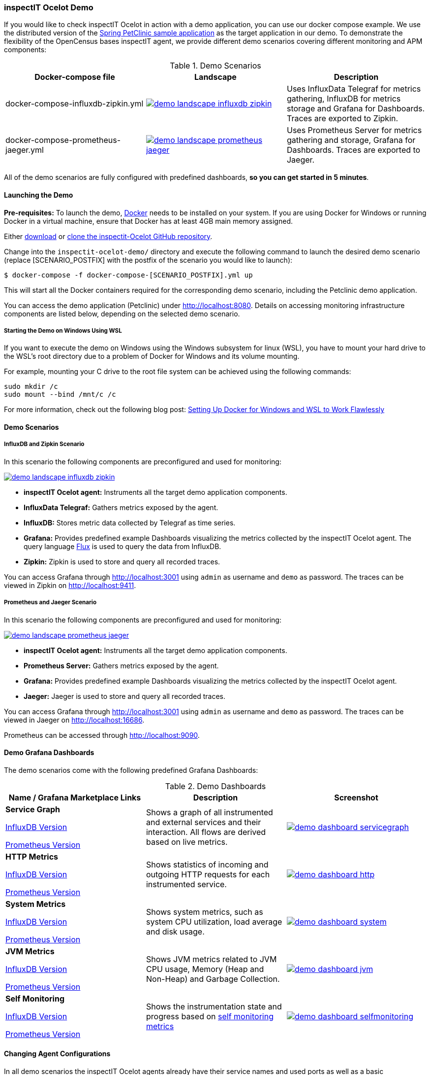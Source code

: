 === inspectIT Ocelot Demo

If you would like to check inspectIT Ocelot in action with a demo application, you can use our docker compose example.
We use the distributed version of the https://github.com/spring-petclinic/spring-petclinic-microservices[Spring PetClinic sample application] as the target application in our demo.
To demonstrate the flexibility of the OpenCensus bases inspectIT agent, we provide different demo scenarios covering different monitoring and APM components:



.Demo Scenarios
|===
|Docker-compose file | Landscape | Description

| docker-compose-influxdb-zipkin.yml
a| image::demo-landscape-influxdb-zipkin.png[link=https://openapm.io/landscape?agent=inspectit-ocelot-agent&instrumentation-lib=opencensus&collector=influx-telegraf%2Czipkin-server&storage=influx-db&dashboarding=grafana]
| Uses InfluxData Telegraf for metrics gathering, InfluxDB for metrics storage and Grafana for Dashboards. Traces are exported to Zipkin.

| docker-compose-prometheus-jaeger.yml
a| image::demo-landscape-prometheus-jaeger.png[link=https://openapm.io/landscape?agent=inspectit-ocelot-agent&instrumentation-lib=opencensus&collector=prometheus-server%2Cjaeger-collector&dashboarding=grafana&visualization=jaeger-query]
| Uses Prometheus Server for metrics gathering and storage, Grafana for Dashboards. Traces are exported to Jaeger.

|===

All of the demo scenarios are fully configured with predefined dashboards, *so you can get started in 5 minutes*.

==== Launching the Demo

*Pre-requisites:* To launch the demo, https://www.docker.com/[Docker] needs to be installed on your system.
If you are using Docker for Windows or running Docker in a virtual machine, ensure that Docker has at least 4GB main memory assigned.

Either https://github.com/inspectIT/inspectit-ocelot/archive/master.zip[download] or https://github.com/inspectIT/inspectit-ocelot[clone the inspectit-Ocelot GitHub repository].

Change into the ```inspectit-ocelot-demo/``` directory and execute the following command to launch the desired demo scenario (replace [SCENARIO_POSTFIX] with the postfix of the scenario you would like to launch):

[subs=attributes+]
```bash
$ docker-compose -f docker-compose-[SCENARIO_POSTFIX].yml up
```

This will start all the Docker containers required for the corresponding demo scenario, including the Petclinic demo application.

You can access the demo application (Petclinic) under http://localhost:8080.
Details on accessing monitoring infrastructure components are listed below, depending on the selected demo scenario.

===== Starting the Demo on Windows Using WSL

If you want to execute the demo on Windows using the Windows subsystem for linux (WSL), you have to mount your hard drive to the WSL's root directory due to a problem of Docker for Windows and its volume mounting.

For example, mounting your C drive to the root file system can be achieved using the following commands:

 sudo mkdir /c
 sudo mount --bind /mnt/c /c

For more information, check out the following blog post: https://nickjanetakis.com/blog/setting-up-docker-for-windows-and-wsl-to-work-flawlessly[Setting Up Docker for Windows and WSL to Work Flawlessly]


==== Demo Scenarios

===== InfluxDB and Zipkin Scenario
In this scenario the following components are preconfigured and used for monitoring:

image::demo-landscape-influxdb-zipkin.png[link=https://openapm.io/landscape?agent=inspectit-ocelot-agent&instrumentation-lib=opencensus&collector=influx-telegraf%2Czipkin-server&storage=influx-db&dashboarding=grafana]

- *inspectIT Ocelot agent:* Instruments all the target demo application components.
- *InfluxData Telegraf:* Gathers metrics exposed by the agent.
- *InfluxDB:* Stores metric data collected by Telegraf as time series.
- *Grafana:* Provides predefined example Dashboards visualizing the metrics collected by the inspectIT Ocelot agent. The query language https://docs.influxdata.com/flux[Flux] is used to query the data from InfluxDB.
- *Zipkin:* Zipkin is used to store and query all recorded traces.

You can access Grafana through http://localhost:3001 using `admin` as username and `demo` as password.
The traces can be viewed in Zipkin on http://localhost:9411.

===== Prometheus and Jaeger Scenario
In this scenario the following components are preconfigured and used for monitoring:

image::demo-landscape-prometheus-jaeger.png[link=https://openapm.io/landscape?agent=inspectit-ocelot-agent&instrumentation-lib=opencensus&collector=prometheus-server%2Cjaeger-collector&dashboarding=grafana&visualization=jaeger-query]

- *inspectIT Ocelot agent:* Instruments all the target demo application components.
- *Prometheus Server:* Gathers metrics exposed by the agent.
- *Grafana:* Provides predefined example Dashboards visualizing the metrics collected by the inspectIT Ocelot agent.
- *Jaeger:* Jaeger is used to store and query all recorded traces.

You can access Grafana through http://localhost:3001 using `admin` as username and `demo` as password.
The traces can be viewed in Jaeger on http://localhost:16686.

Prometheus can be accessed through http://localhost:9090.

==== Demo Grafana Dashboards
The demo scenarios come with the following predefined Grafana Dashboards:

.Demo Dashboards
|===
| Name / Grafana Marketplace Links | Description | Screenshot


| *Service Graph*

https://grafana.com/dashboards/10142[InfluxDB Version]

https://grafana.com/dashboards/10139[Prometheus Version]

| Shows a graph of all instrumented and external services and their interaction.
All flows are derived based on live metrics.
a| image::demo-dashboard-servicegraph.png[link=images/demo-dashboard-servicegraph.png]

| *HTTP Metrics*

https://grafana.com/dashboards/10141[InfluxDB Version]

https://grafana.com/dashboards/10138[Prometheus Version]

| Shows statistics of incoming and outgoing HTTP requests for each instrumented service.
a| image::demo-dashboard-http.png[link=images/demo-dashboard-http.png]

| *System Metrics*

https://grafana.com/dashboards/9601[InfluxDB Version]

https://grafana.com/dashboards/9599[Prometheus Version]

| Shows system metrics, such as system CPU utilization, load average and disk usage.
a| image::demo-dashboard-system.png[link=images/demo-dashboard-system.png]

| *JVM Metrics*

https://grafana.com/dashboards/9600[InfluxDB Version]

https://grafana.com/dashboards/9598[Prometheus Version]

| Shows JVM metrics related to JVM CPU usage, Memory (Heap and Non-Heap) and Garbage Collection.
a| image::demo-dashboard-jvm.png[link=images/demo-dashboard-jvm.png]

| *Self Monitoring*

https://grafana.com/dashboards/10143[InfluxDB Version]

https://grafana.com/dashboards/10140[Prometheus Version]

| Shows the instrumentation state and progress based on <<Self Monitoring, self monitoring metrics>>
a| image::demo-dashboard-selfmonitoring.png[link=images/demo-dashboard-selfmonitoring.png]


|===

==== Changing Agent Configurations

In all demo scenarios the inspectIT Ocelot agents already have their service names and used ports as well as a basic instrumentation set up.
However, if you want to customize any other configuration option you can provide custom configuration files.

The demo starts the following services, of which each is instrumented with an inspectIT Ocelot Agent:

- *config-server*
- *discovery-server*
- *customers-service*
- *visits-service*
- *vets-service*
- *api-gateway*

For each service you can put your own agent configuration files in the
correspondingly named subfolders in ```inspectit-ocelot-demo/agentconfig/```.
For example, if you want to change the configuration of the inspectIT Ocelot
agent attached to the *vets-service*, you can put a YAML-file into ```inspectit-ocelot-demo/agentconfig/vets-service```.

Note that it is not required to restart the demo! The agents listen for updates of the corresponding directories and reconfigure themselves when required.
